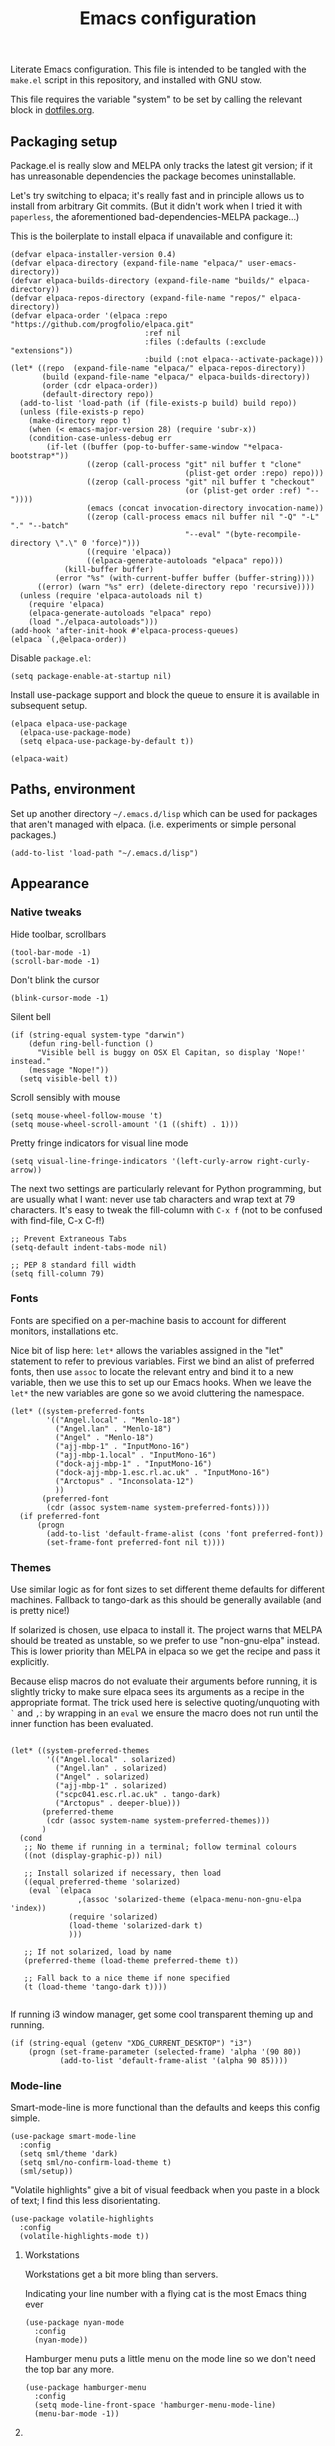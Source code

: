 #+TITLE: Emacs configuration
#+STARTUP: indent

Literate Emacs configuration. This file is intended to be tangled with
the ~make.el~ script in this repository, and installed with GNU stow.

This file requires the variable "system" to be set by calling the
relevant block in [[file:dotfiles.org][dotfiles.org]].

** Packaging setup
  :PROPERTIES:
  :header-args: :tangle "emacs/dot-emacs.d/init.el" :mkdirp yes
  :END:

Package.el is really slow and MELPA only tracks the latest git
version; if it has unreasonable dependencies the package becomes
uninstallable.

Let's try switching to elpaca; it's really fast and in principle
allows us to install from arbitrary Git commits. (But it didn't work
when I tried it with =paperless=, the aforementioned
bad-dependencies-MELPA package...)

This is the boilerplate to install elpaca if unavailable and configure it:

#+begin_src elisp
(defvar elpaca-installer-version 0.4)
(defvar elpaca-directory (expand-file-name "elpaca/" user-emacs-directory))
(defvar elpaca-builds-directory (expand-file-name "builds/" elpaca-directory))
(defvar elpaca-repos-directory (expand-file-name "repos/" elpaca-directory))
(defvar elpaca-order '(elpaca :repo "https://github.com/progfolio/elpaca.git"
                              :ref nil
                              :files (:defaults (:exclude "extensions"))
                              :build (:not elpaca--activate-package)))
(let* ((repo  (expand-file-name "elpaca/" elpaca-repos-directory))
       (build (expand-file-name "elpaca/" elpaca-builds-directory))
       (order (cdr elpaca-order))
       (default-directory repo))
  (add-to-list 'load-path (if (file-exists-p build) build repo))
  (unless (file-exists-p repo)
    (make-directory repo t)
    (when (< emacs-major-version 28) (require 'subr-x))
    (condition-case-unless-debug err
        (if-let ((buffer (pop-to-buffer-same-window "*elpaca-bootstrap*"))
                 ((zerop (call-process "git" nil buffer t "clone"
                                       (plist-get order :repo) repo)))
                 ((zerop (call-process "git" nil buffer t "checkout"
                                       (or (plist-get order :ref) "--"))))
                 (emacs (concat invocation-directory invocation-name))
                 ((zerop (call-process emacs nil buffer nil "-Q" "-L" "." "--batch"
                                       "--eval" "(byte-recompile-directory \".\" 0 'force)")))
                 ((require 'elpaca))
                 ((elpaca-generate-autoloads "elpaca" repo)))
            (kill-buffer buffer)
          (error "%s" (with-current-buffer buffer (buffer-string))))
      ((error) (warn "%s" err) (delete-directory repo 'recursive))))
  (unless (require 'elpaca-autoloads nil t)
    (require 'elpaca)
    (elpaca-generate-autoloads "elpaca" repo)
    (load "./elpaca-autoloads")))
(add-hook 'after-init-hook #'elpaca-process-queues)
(elpaca `(,@elpaca-order))
#+end_src

#+RESULTS:
  
Disable ~package.el~:
#+begin_src elisp
  (setq package-enable-at-startup nil)
#+end_src

Install use-package support and block the queue to ensure it is available in subsequent setup.

#+begin_src elisp
(elpaca elpaca-use-package
  (elpaca-use-package-mode)
  (setq elpaca-use-package-by-default t))

(elpaca-wait)
#+end_src

** Paths, environment
  :PROPERTIES:
  :header-args: :tangle "emacs/dot-emacs.d/init.el" :mkdirp yes
  :END:

Set up another directory =~/.emacs.d/lisp= which can be used for
packages that aren't managed with elpaca. (i.e. experiments or simple personal packages.)

#+begin_src elisp
  (add-to-list 'load-path "~/.emacs.d/lisp")
#+end_src

** Appearance
  :PROPERTIES:
  :header-args: :tangle "emacs/dot-emacs.d/init.el" :mkdirp yes
  :END:

*** Native tweaks

Hide toolbar, scrollbars
#+begin_src elisp
  (tool-bar-mode -1)
  (scroll-bar-mode -1)
#+end_src

Don't blink the cursor
#+begin_src elisp
  (blink-cursor-mode -1)
#+end_src

Silent bell
#+begin_src elisp
  (if (string-equal system-type "darwin")
      (defun ring-bell-function ()
        "Visible bell is buggy on OSX El Capitan, so display 'Nope!' instead."
      (message "Nope!"))
    (setq visible-bell t))
#+end_src

Scroll sensibly with mouse
#+begin_src elisp
  (setq mouse-wheel-follow-mouse 't)
  (setq mouse-wheel-scroll-amount '(1 ((shift) . 1)))
#+end_src

Pretty fringe indicators for visual line mode
#+begin_src elisp
  (setq visual-line-fringe-indicators '(left-curly-arrow right-curly-arrow))
#+end_src

The next two settings are particularly relevant for Python programming,
but are usually what I want: never use tab characters and wrap text at
79 characters. It's easy to tweak the fill-column with =C-x f= (not to
be confused with find-file, C-x C-f!)

#+BEGIN_SRC elisp
  ;; Prevent Extraneous Tabs
  (setq-default indent-tabs-mode nil)

  ;; PEP 8 standard fill width
  (setq fill-column 79)
#+END_SRC

*** Fonts

Fonts are specified on a per-machine basis to account for
different monitors, installations etc.

Nice bit of lisp here: =let*= allows the variables assigned in the
"let" statement to refer to previous variables. First we bind an
alist of preferred fonts, then use =assoc= to locate the relevant
entry and bind it to a new variable, then we use this to set up
our Emacs hooks. When we leave the =let*= the new variables are
gone so we avoid cluttering the namespace.

#+BEGIN_SRC elisp
  (let* ((system-preferred-fonts
          '(("Angel.local" . "Menlo-18")
            ("Angel.lan" . "Menlo-18")
            ("Angel" . "Menlo-18")
            ("ajj-mbp-1" . "InputMono-16")
            ("ajj-mbp-1.local" . "InputMono-16")
            ("dock-ajj-mbp-1" . "InputMono-16")
            ("dock-ajj-mbp-1.esc.rl.ac.uk" . "InputMono-16")
            ("Arctopus" . "Inconsolata-12")
            ))
         (preferred-font
          (cdr (assoc system-name system-preferred-fonts))))
    (if preferred-font
        (progn
          (add-to-list 'default-frame-alist (cons 'font preferred-font))
          (set-frame-font preferred-font nil t))))
#+END_SRC

*** Themes
Use similar logic as for font sizes to set different theme
defaults for different machines. Fallback to tango-dark as this
should be generally available (and is pretty nice!)

If solarized is chosen, use elpaca to install it. The project warns
that MELPA should be treated as unstable, so we prefer to use
"non-gnu-elpa" instead. This is lower priority than MELPA in elpaca so
we get the recipe and pass it explicitly.

Because elisp macros do not evaluate their arguments before running,
it is slightly tricky to make sure elpaca sees its arguments as a
recipe in the appropriate format. The trick used here is selective
quoting/unquoting with =`= and =,=: by wrapping in an ~eval~ we ensure
the macro does not run until the inner function has been evaluated.

#+begin_src elisp :results output none

  (let* ((system-preferred-themes
          '(("Angel.local" . solarized)
            ("Angel.lan" . solarized)
            ("Angel" . solarized)
            ("ajj-mbp-1" . solarized)
            ("scpc041.esc.rl.ac.uk" . tango-dark)
            ("Arctopus" . deeper-blue)))
         (preferred-theme
          (cdr (assoc system-name system-preferred-themes)))
         )
    (cond
     ;; No theme if running in a terminal; follow terminal colours
     ((not (display-graphic-p)) nil)

     ;; Install solarized if necessary, then load
     ((equal preferred-theme 'solarized)
      (eval `(elpaca
                 ,(assoc 'solarized-theme (elpaca-menu-non-gnu-elpa 'index))
               (require 'solarized)
               (load-theme 'solarized-dark t)
               )))

     ;; If not solarized, load by name
     (preferred-theme (load-theme preferred-theme t))

     ;; Fall back to a nice theme if none specified
     (t (load-theme 'tango-dark t))))

#+end_src

#+RESULTS:
| elpaca< | elpaca          | elpaca          | (elpaca :repo https://github.com/progfolio/elpaca.git :ref nil :files (:defaults (:exclude extensions)) :build (:not elpaca--activate-package))                                                                                                                                                                                                       | (finished info queueing-deps queued)            | /home/adam/.emacs.d/elpaca/repos/elpaca/          | /home/adam/.emacs.d/elpaca/builds/elpaca          | nil | nil | nil | (:protocol https :inherit t :depth 1 :repo https://github.com/progfolio/elpaca.git :ref nil :files (:defaults (:exclude extensions)) :build (:not elpaca--activate-package) :package elpaca)                                                                                                                                                                                                                                                                                                                                                                                                                                                      | nil | nil | nil | ((emacs 27.1)) | 0 | (25716 52132 941967 295000) | nil | nil | ((finished (25716 52144 370664 909000) ✓ 11.428 secs 0) (info (25716 52144 370568 111000) Adding Info path 0) (queueing-deps (25716 52144 370508 391000) No dependencies to queue 1) (queueing-deps (25716 52144 369851 154000) Queueing Dependencies 1) (queued (25716 52132 923472 26000) Package queued 1))                                                                                                                                                                                                                                                                            | nil |
| elpaca< | solarized-theme | solarized-theme | (solarized-theme :source NonGNU ELPA :url https://github.com/bbatsov/solarized-emacs :description The Solarized color theme :recipe (:package solarized-theme :repo https://github.com/bbatsov/solarized-emacs :url https://github.com/bbatsov/solarized-emacs :files (:defaults (:exclude child-theme-example colorlab dev-emacs.d Cask Makefile)))) | (finished activation info queueing-deps queued) | /home/adam/.emacs.d/elpaca/repos/solarized-emacs/ | /home/adam/.emacs.d/elpaca/builds/solarized-theme | nil | nil | nil | (:package solarized-theme :repo bbatsov/solarized-emacs :fetcher github :files (*.el *.el.in dir *.info *.texi *.texinfo doc/dir doc/*.info doc/*.texi doc/*.texinfo lisp/*.el (:exclude .dir-locals.el test.el tests.el *-test.el *-tests.el LICENSE README* *-pkg.el)) :protocol https :inherit t :depth 1 :source NonGNU ELPA :url https://github.com/bbatsov/solarized-emacs :description The Solarized color theme :recipe (:package solarized-theme :repo https://github.com/bbatsov/solarized-emacs :url https://github.com/bbatsov/solarized-emacs :files (:defaults (:exclude child-theme-example colorlab dev-emacs.d Cask Makefile)))) | nil | nil | nil | ((emacs 24.1)) | 0 | (25716 52144 369745 964000) | nil | nil | ((finished (25716 52144 372070 26000) ✓ 0.002 secs 0) (activation (25716 52144 372025 138000) Autoloads cached 0) (activation (25716 52144 371192 519000) Caching autoloads 0) (activation (25716 52144 371142 93000) Package build dir added to load-path 0) (activation (25716 52144 371089 973000) Activating package 0) (info (25716 52144 371071 248000) No Info dir file found 0) (queueing-deps (25716 52144 371013 204000) No dependencies to queue 1) (queueing-deps (25716 52144 370683 394000) Queueing Dependencies 1) (queued (25716 52144 363778 424000) Package queued 1)) | nil |

If running i3 window manager, get some cool transparent theming up and running.

#+begin_src elisp
  (if (string-equal (getenv "XDG_CURRENT_DESKTOP") "i3")
      (progn (set-frame-parameter (selected-frame) 'alpha '(90 80))                   
             (add-to-list 'default-frame-alist '(alpha 90 85))))
#+end_src

*** Mode-line
Smart-mode-line is more functional than the defaults and keeps this config simple.

#+BEGIN_SRC elisp
  (use-package smart-mode-line
    :config
    (setq sml/theme 'dark)
    (setq sml/no-confirm-load-theme t)
    (sml/setup))
#+END_SRC

"Volatile highlights" give a bit of visual feedback when you paste in
a block of text; I find this less disorientating.
#+BEGIN_SRC elisp
  (use-package volatile-highlights
    :config
    (volatile-highlights-mode t))
#+END_SRC

**** Workstations
  :PROPERTIES:
  :header-args: :tangle (if (member system '("Arctopus" "scpc041")) "emacs/dot-emacs.d/init.el" no)
  :END:
Workstations get a bit more bling than servers.


Indicating your line number with a flying cat is the most Emacs thing ever
#+BEGIN_SRC elisp
  (use-package nyan-mode
    :config
    (nyan-mode))
#+END_SRC

Hamburger menu puts a little menu on the mode line so we don't
need the top bar any more.

#+BEGIN_SRC elisp
  (use-package hamburger-menu
    :config
    (setq mode-line-front-space 'hamburger-menu-mode-line)
    (menu-bar-mode -1))
#+END_SRC


**** COMMENT Diminish
Diminish lets us hide some minor-mode displays
#+BEGIN_SRC elisp
  (use-package diminish :ensure t)
#+END_SRC
This is also integrated with use-package so we can do things like

#+begin_src elisp :tangle no
  (use-package some-package
    :diminish some-mode)
#+end_src

or

#+begin_src elisp :tangle no
  (use-package some-package
    :diminish (some-mode . "short-name"))
#+end_src

I don't seen an diminish uses in my config files so far, though, so drop it for now.

** Navigation, buffers and files

*** Bookmarks
Bookmarks are a great and fundamental feature I always forget to
use. Maybe initialising the session with them will help?

#+BEGIN_SRC elisp
  (setq inhibit-splash-screen t)
  (require 'bookmark)
  (bookmark-bmenu-list)
  (switch-to-buffer "*Bookmark List*")
#+END_SRC

*** Quick kill buffer

99% of the time if I kill a buffer without changes I want to kill
*this* buffer.  The other 1% of the time I can use `C-x B`
for the buffer menu.

#+BEGIN_SRC elisp
  (global-set-key (kbd "C-x k") 'kill-this-buffer)
#+END_SRC

** Aliases
   Quick version of commands that are often accessed with M-x but not worth giving their own binding.
   #+BEGIN_SRC elisp
   (defalias 'rb 'revert-buffer)
   (defalias 'lm 'linum-mode)
   (defalias 'wsm 'whitespace-mode)
   (defalias 'wsc 'whitespace-cleanup)
   (defalias 'db 'diff-buffer-with-file)
   #+END_SRC

** Rebind common commands
   C-h should be used for deleting things. The most logical binding
   for help then becomes C-?, although this is occasionally
   problematic as it can have other hard bindings.

   #+BEGIN_SRC elisp
   (global-set-key (kbd "C-?") 'help-command)
   (global-set-key (kbd "M-?") 'mark-paragraph)
   (global-set-key (kbd "C-h") 'delete-backward-char)
   (global-set-key (kbd "M-h") 'backward-kill-word)
   #+END_SRC

   The fastest way to type an uppercase word is to type it lowercase
   then convert to allcaps. I do this a lot, so let's add a shift
   option to avoid the M-B "backward-word" part. Might as well do the
   same for lowercase in case this is hit accidentally.

   #+BEGIN_SRC elisp
   (global-set-key (kbd "M-U") (lambda () (interactive) (upcase-word -1)))
   (global-set-key (kbd "M-L") (lambda () (interactive) (downcase-word -1)))
   #+END_SRC

   Key chords are pretty cool, but take a little getting used to.
   At the moment I really just use them for some of the standard =C-x= commands,
   as well as the easy "smush" =hj= as a =M-x= alternative.

   #+BEGIN_SRC elisp
   (use-package key-chord
    :config (key-chord-mode 1) (setq key-chord-two-keys-delay 0.05)
    :chords (("xk" . kill-this-buffer)
             ("xb" . switch-to-buffer)
             ("xf" . find-file)
             ("hj" . execute-extended-command)
             ("xo" . ace-window)))
   #+END_SRC

** Backups
   Backup files are ugly but occasionally useful. Keep them out of sight.

   #+BEGIN_SRC elisp
   (setq backup-directory-alist
             `((".*" . ,"~/.emacs-backups")))
   (setq auto-save-file-name-transforms
             `((".*" ,"~/.emacs-backups" t)))
   #+END_SRC

** Completion (menus)
Currently I favour ivy for completion.

Ivy itself provides a completing-read function which is setup by
enabling ivy-mode. We also turn off ido-mode here, as it's annoying
when =C-j= does the wrong thing.
#+BEGIN_SRC elisp
  (use-package ivy
    :config
    (ivy-mode)
    (setq ivy-use-virtual-buffers t)
    (setq ivy-count-format "(%d/%d) ")
    (ido-mode -1))
#+END_SRC

Counsel sets up a bunch of ivy-completion functions. It also
provides Swiper, a fancy isearch.

(The keybinding is set in :config rather than :bind because
use-package was binding this command even when counsel was not
installed. May be to do with swiper being a depended package
rather than part of Counsel?)

#+BEGIN_SRC elisp
  (use-package counsel
    :config (counsel-mode)
    (global-set-key (kbd "C-s") 'swiper))
#+END_SRC

All-the-icons adds pretty pictures to everything.

*** Workstation bling
  :PROPERTIES:
  :header-args: :tangle (if (member system '("Arctopus" "scpc041")) "emacs/dot-emacs.d/init.el" no)
  :END:

#+BEGIN_SRC elisp 
  (use-package all-the-icons-ivy
    :config (all-the-icons-ivy-setup))
#+END_SRC

*** avy and ace-window
Avy provides some interesting commands for jumping around. An
initial "search" brings up short keys which are used to jump to
the desired match. Quicker than C-s when you are already looking
at the work you want to jump to.
#+BEGIN_SRC elisp
  (use-package avy
    :bind (("C-;" . avy-goto-word-or-subword-1)
           ("C-'" . avy-goto-line)
           ))
#+END_SRC

Ace-window is a less annoying way of changing window pane; if
there are more then two, you are given a choice of numbers to
enter.
#+BEGIN_SRC elisp
  (use-package ace-window
    :bind (("C-x o" . ace-window))
    :ensure t
    )
#+END_SRC


*** COMMENT Currently unused
Ivy-hydra creates a little hydra interface for working in the Ivy
buffer. This is usually not needed, but it can be nice to, e.g.,
switch to fuzzy matching.
#+BEGIN_SRC elisp
  (use-package ivy-hydra
    :bind (:map ivy-minibuffer-map ("C-o" . hydra-ivy/body)))
#+END_SRC

To use the counsel enhancements to projectile,
#+BEGIN_SRC elisp :tangle no
  (use-package counsel-projectile
    :config (counsel-projectile-on))
#+END_SRC


** Completion (content)
Electric pair mode is fine, I want this for pretty much everything
other than lisp where paredit is better.

#+BEGIN_SRC elisp
  (electric-pair-mode 1)
#+END_SRC

Apparently all the cool kids have moved from auto-complete to Company
these days. Should probably look into LSP at the same time. Maybe I'll
go without for a bit first...

** File management

I used to lean heavily on [[https://github.com/sunrise-commander/sunrise-commander][sunrise-commander]], but haven't used it much
lately. (Partly because I've been enjoying nnn from the terminal!)

Still, it doesn't install nicely with package.el /or/ elpaca right
now, so if I want to use it the answer is to clone to
=~/.emacs.d/lisp=.  Maybe I can copy the bootstrap code from elpaca,
but a better solution would be to figure out a way to elpaca it...

** Programming languages and syntax highlighting
  :PROPERTIES:
  :header-args: :tangle "emacs/dot-emacs.d/init.el" :mkdirp yes
  :END:

*** Git
I use Magit for 90% of Git stuff, and CLI for some troubleshooting.
    #+BEGIN_SRC elisp
    (use-package magit
     :chords (("dg" . magit-status)))
    #+END_SRC

*** Elisp
Aggressive indent means you don't have to think about indentation.
#+BEGIN_SRC elisp
  (use-package aggressive-indent
    :config (add-hook 'emacs-lisp-mode-hook #'aggressive-indent-mode))
#+END_SRC

Paredit forces paired parentheses and provides commands to
directly edit the Lisp abstract syntax tree.

#+BEGIN_SRC elisp
  (use-package paredit
    :config (add-hook 'emacs-lisp-mode-hook #'paredit-mode)
    (add-hook 'emacs-lisp-mode-hook (lambda () (electric-pair-local-mode -1))))
#+END_SRC

Highlight parens except when editing contents.

#+BEGIN_SRC elisp
  (defun show-parens-elisp ()
    (progn
      (setq show-paren-style 'mixed
            show-paren-delay 0.02
            show-paren-when-point-in-periphery t
            show-paren-when-point-inside-paren t)
      (show-paren-mode nil)))
  (add-hook 'emacs-lisp-mode-hook 'show-parens-elisp)
#+END_SRC

**** COMMENT Libraries
Several packages provide vital libraries for modern programming in elisp.

=dash.el= is "a modern list library for emacs"
#+BEGIN_SRC elisp
  (use-package dash
    :ensure t)
#+END_SRC
and includes goodies such as macros to avoid lambda clutter. From
http://www.wilfred.me.uk/blog/2013/03/31/essential-elisp-libraries/,
#+BEGIN_SRC elisp :tangle no
  (-filter (lambda (x) (> x 10)) (list 8 9 10 11 12))
#+END_SRC
can has the shorthand
#+BEGIN_SRC elisp :tangle no
  (--filter (> it 10) (list 8 9 10 11 12))
#+END_SRC
which is just lovely!

=s.el= is the "long lost Emacs string manipulation library"
#+BEGIN_SRC elisp
  (use-package s
    :ensure t)
#+END_SRC
and has functions that begin with =s-= like =s-trim=, =s-join= etc.

=ht.el= is the missing hash table library for Emacs.
#+BEGIN_SRC elisp
  (use-package ht
    :ensure t)
#+END_SRC
Create a hash table with =(ht (key1 val1) (key2 val2) ...)=,
update it with =(ht-set! mytable "key3" "value3")= and access
values with =(ht-get mytable key "Fallback")=. Iterate with
=ht-map= and =ht-each=.

=loop.el= provides "friendly imperative loop structures for Emacs
lisp".
#+BEGIN_SRC elisp
  (use-package loop
    :ensure t)
#+END_SRC
=(loop-while condition body...)=, =(loop-until condition
body...)= and =(loop-for-each var list body...)= do pretty much
what you'd expect.

*** Bash
I used to have a lot of code adding stuff to PATH especially on
MacOS. Not clear how necessary that still is, let's try dropping it
for a bit.

If shellcheck and flycheck are available we can use these for
checking Bash scripts.
#+BEGIN_SRC elisp
  (if (executable-find "shellcheck")
      (use-package flycheck
        :ensure t
        :config (add-hook 'sh-mode-hook 'flycheck-mode))
    )
#+END_SRC

*** Python
This has been through a few iterations and I've had some frustrating
times with Jedi, Elpygen and other packages. For now keep things simple-ish.

First some global things
#+begin_src elisp
  ;; Don't open annoying *python-help* buffer
  (global-eldoc-mode -1)

  ;; Don't use Python2
  (setq python-shell-interpreter "python3")
  (setq py-python-command "python3")
#+end_src

Now set up python-mode
#+BEGIN_SRC elisp
  (use-package python-mode
    :config
    (setq py-smart-indentation t)
    (setq python-shell-interpreter "python3")
    (setq py-python-command "python3")
    (add-to-list 'auto-mode-alist
                 '("\\.ipy$" . python-mode))
    (add-to-list 'auto-mode-alist
                 '("\\.py$" . python-mode))
    (add-to-list 'interpreter-mode-alist '("python3" . python-mode))
    )
#+END_SRC

Fill-column indicator is mandatory, and now included in Emacs!
#+BEGIN_SRC elisp
  (add-hook 'python-mode-hook 'display-fill-column-indicator-mode)
  (add-hook 'python-mode-hook (lambda () (set-fill-column 79)))
#+END_SRC

As are highlighted matching parentheses.
#+BEGIN_SRC elisp
  (defun show-parens-python ()
    (progn
      (setq show-paren-style "mixed"
            show-paren-delay 0.05
            show-paren-when-point-in-periphery t)
      (show-paren-mode nil)))
  (add-hook 'python-mode-hook 'show-parens-python)
#+END_SRC

**** COMMENT Formatters
I have used py-yapf in the past for PEP8 formatting
#+BEGIN_SRC elisp
  (if (executable-find "yapf")
      (use-package py-yapf
        :ensure t
        :config
        (defalias 'py 'py-yapf-buffer)))
#+END_SRC

As I now interact with a couple of projects that favour Black, perhaps
it would be worth looking into [[https://github.com/wbolster/emacs-python-black][python-black.el]] which has the useful
feature that it can use the [[https://github.com/wbolster/black-macchiato][black-macchiato]] package to reformat a
selected region.

*** COMMENT Julia
Julia is a beautiful programming language that brings together some
of the best bits of MATLAB, Python and Lisp with just-in-time
compilation and a great interactive shell. The main drawback is an
overhead load time of about 1s, which makes it unsuitable for quick
utility functions used with shell scripts etc.
#+BEGIN_SRC elisp
  (use-package julia-mode)
  (use-package julia-shell
    :config
    (define-key julia-mode-map (kbd "C-c C-c") 'julia-shell-run-region-or-line)
    (define-key julia-mode-map (kbd "C-c C-s") 'julia-shell-save-and-go))
#+END_SRC

*** Scheme

Currently I'm playing with Chicken Scheme

#+begin_src elisp
  (setq scheme-program-name "csi -:c")
#+end_src

*** Gibbs2
I made a little syntax-highlighting mode for Gibbs2. Not that I've
used Gibbs2 for a while, but it doesn't hurt to keep it around!

Set up file associations. (Hmm, =.gin= is also the GULP input
extension, but I don't have a package for that.)
#+BEGIN_SRC elisp
  (use-package gibbs2
    :config
    (add-to-list 'auto-mode-alist '("\\.gin\\'" . gibbs2-mode))
    (add-to-list 'auto-mode-alist '("\\.ing\\'" . gibbs2-mode))
    )
#+END_SRC

The code lives in =~/.emacs.d/lisp=

#+begin_src elisp :tangle "emacs/dot-emacs.d/lisp" :mkdirp yes
  ;;;;; Custom colouring for GIBBS2 files (from guide at http://ergoemacs.org/emacs/elisp_syntax_coloring.html)

  ;; define keyword classes
  (setq gibbs2-keywords
        '("title" "nat" "vfree" "mm" "nelectrons" "einf" "pressure" "endpressure" "volume" 
          "temperature" "endtemperature" "freqg0" "interpolate" "activate" "printfreq"
          "printfreqs" "eoutput" "drhouse" "end" "phase" "endphase"))
  (setq gibbs2-phase-keywords
        '("file" "u" "using" "Z" "poisson" "laue" "fit" "reg" "fix" "tmodel"
          "prefix" "elec" "nelec" "eec" "pvdata" "units" "interpolate"
          "fstep"))
  ;; create regex for each class
  (setq gibbs2-keywords-regexp (regexp-opt gibbs2-keywords 'words))
  (setq gibbs2-phase-keywords-regexp (regexp-opt gibbs2-phase-keywords 'words))
  ;; clear lists from memory
  (setq gibbs2-keywords nil)
  (setq gibbs2-phase-keywords nil)
  ;; set up font lock
  (setq gibbs2-font-lock-keywords
        `((,gibbs2-keywords-regexp . font-lock-keyword-face)
          (,gibbs2-phase-keywords-regexp . font-lock-function-name-face)
          ))

  ;; syntax table
  (defvar gibbs2-syntax-table nil "Syntax table for `gibbs2-mode'.")
  (setq gibbs2-syntax-table
        (let ((synTable (make-syntax-table)))

          ;; bash style comment: “# …” 
          (modify-syntax-entry ?# "< b" synTable)
          (modify-syntax-entry ?\n "> b" synTable)

          synTable))

  ;; define the mode
  (define-derived-mode gibbs2-mode fundamental-mode
    "GIBBS2 mode"
    "Major mode for editing GIBBS2 input files"
    :syntax-table gibbs2-syntax-table

    (setq font-lock-defaults '((gibbs2-font-lock-keywords)))
    ;; clear memory
    (setq gibbs2-keywords-regexp nil)
    (setq gibbs2-phase-keywords-regexp nil)
  )

  (provide 'gibbs2)      
#+end_src


** Pretty symbols
prettify-symbols does some cute replacement of character
combinations with unicode glyphs. Still playing around with it,
really. For now we put some config here but activate manually with
=prettify-symbols-mode=; it seems a bit dangerous to enable globally.

#+begin_src elisp
  (add-hook 'python-mode-hook
            (lambda ()
              (setq prettify-symbols-alist
                    '(("->" . ?→)
                      (">=" . ?≥)
                      ("<=" . ?≤)
                      ("lambda" . ?λ))
                    )))

  (add-hook 'emacs-lisp-mode-hook
            (lambda ()
              (setq prettify-symbols-alist
                    '(("lambda" . ?λ)))))
#+end_src


** Remote servers

   TRAMP is pretty great. I only use it with SSH, really, so default
   to that.
   #+BEGIN_SRC elisp
   (setq tramp-default-method "ssh")

   #+END_SRC



** Backups
   Backup files are ugly but occasionally useful. Keep them out of sight.

   #+BEGIN_SRC elisp
   (setq backup-directory-alist
             `((".*" . ,"~/.emacs-backups")))
   (setq auto-save-file-name-transforms
             `((".*" ,"~/.emacs-backups" t)))
   #+END_SRC


** COMMENT Citation

Borrowing some bits from https://www.riccardopinosio.com/blog/posts/zotero_notes_article.html

(All a bit broken at the moment, WIP...)

#+begin_src elisp
    (org-link-set-parameters "zotero" :follow
                               (lambda (zpath)
                                 (browse-url
                                  (format "zotero:%s" zpath))))

    (setq org-cite-global-bibliography '("~/braindump/zotero_lib.bib"))

    (use-package citar
      :config
      (setq org-cite-insert-processor 'citar)
      (setq org-cite-follow-processor 'citar)
      (setq org-cite-activate-processor 'citar)
      (setq citar-bibliography '("~/braindump/zotero_lib.bib"))
      )


    (defadvice citar-file-open (around my/citar-file-trust-zotero)
    "Leave Zotero-generated file paths alone, especially zotero://..."
    (cl-letf (((symbol-function 'file-exists-p) #'always)
              ((symbol-function 'expand-file-name) (lambda (first &rest _) first)))
      ))

  (add-to-list 'citar-file-open-functions '("pdf" . citar-file-open-external))

  ;;   :around '(citar-file-open citar-file--find-files-in-dirs)
#+end_src
